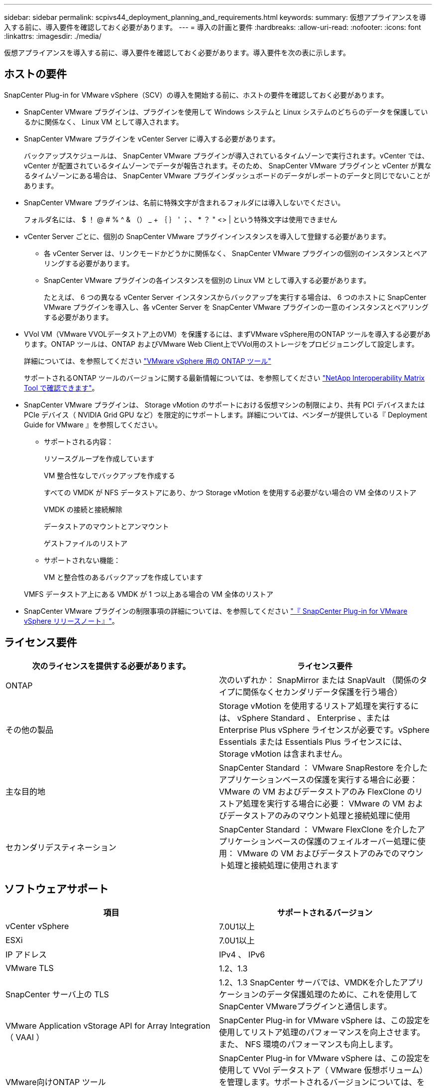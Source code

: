 ---
sidebar: sidebar 
permalink: scpivs44_deployment_planning_and_requirements.html 
keywords:  
summary: 仮想アプライアンスを導入する前に、導入要件を確認しておく必要があります。 
---
= 導入の計画と要件
:hardbreaks:
:allow-uri-read: 
:nofooter: 
:icons: font
:linkattrs: 
:imagesdir: ./media/


[role="lead"]
仮想アプライアンスを導入する前に、導入要件を確認しておく必要があります。導入要件を次の表に示します。



== ホストの要件

SnapCenter Plug-in for VMware vSphere（SCV）の導入を開始する前に、ホストの要件を確認しておく必要があります。

* SnapCenter VMware プラグインは、プラグインを使用して Windows システムと Linux システムのどちらのデータを保護しているかに関係なく、 Linux VM として導入されます。
* SnapCenter VMware プラグインを vCenter Server に導入する必要があります。
+
バックアップスケジュールは、 SnapCenter VMware プラグインが導入されているタイムゾーンで実行されます。vCenter では、 vCenter が配置されているタイムゾーンでデータが報告されます。そのため、 SnapCenter VMware プラグインと vCenter が異なるタイムゾーンにある場合は、 SnapCenter VMware プラグインダッシュボードのデータがレポートのデータと同じでないことがあります。

* SnapCenter VMware プラグインは、名前に特殊文字が含まれるフォルダには導入しないでください。
+
フォルダ名には、 $ ！ @ # % ^ & （） _ + ｛ ｝ ' ；、 * ？ " <> | という特殊文字は使用できません

* vCenter Server ごとに、個別の SnapCenter VMware プラグインインスタンスを導入して登録する必要があります。
+
** 各 vCenter Server は、リンクモードかどうかに関係なく、 SnapCenter VMware プラグインの個別のインスタンスとペアリングする必要があります。
** SnapCenter VMware プラグインの各インスタンスを個別の Linux VM として導入する必要があります。
+
たとえば、 6 つの異なる vCenter Server インスタンスからバックアップを実行する場合は、 6 つのホストに SnapCenter VMware プラグインを導入し、各 vCenter Server を SnapCenter VMware プラグインの一意のインスタンスとペアリングする必要があります。



* VVol VM（VMware VVOLデータストア上のVM）を保護するには、まずVMware vSphere用のONTAP ツールを導入する必要があります。ONTAP ツールは、ONTAP およびVMware Web Client上でVVol用のストレージをプロビジョニングして設定します。
+
詳細については、を参照してください https://docs.netapp.com/us-en/ontap-tools-vmware-vsphere/index.html["VMware vSphere 用の ONTAP ツール"^]

+
サポートされるONTAP ツールのバージョンに関する最新情報については、を参照してください https://imt.netapp.com/matrix/imt.jsp?components=117018;&solution=1259&isHWU&src=IMT["NetApp Interoperability Matrix Tool で確認できます"^]。

* SnapCenter VMware プラグインは、 Storage vMotion のサポートにおける仮想マシンの制限により、共有 PCI デバイスまたは PCIe デバイス（ NVIDIA Grid GPU など）を限定的にサポートします。詳細については、ベンダーが提供している『 Deployment Guide for VMware 』を参照してください。
+
** サポートされる内容：
+
リソースグループを作成しています

+
VM 整合性なしでバックアップを作成する

+
すべての VMDK が NFS データストアにあり、かつ Storage vMotion を使用する必要がない場合の VM 全体のリストア

+
VMDK の接続と接続解除

+
データストアのマウントとアンマウント

+
ゲストファイルのリストア

** サポートされない機能：
+
VM と整合性のあるバックアップを作成しています

+
VMFS データストア上にある VMDK が 1 つ以上ある場合の VM 全体のリストア



* SnapCenter VMware プラグインの制限事項の詳細については、を参照してください link:scpivs44_release_notes.html["『 SnapCenter Plug-in for VMware vSphere リリースノート』"^]。




== ライセンス要件

|===
| 次のライセンスを提供する必要があります。 | ライセンス要件 


| ONTAP | 次のいずれか： SnapMirror または SnapVault （関係のタイプに関係なくセカンダリデータ保護を行う場合） 


| その他の製品 | Storage vMotion を使用するリストア処理を実行するには、 vSphere Standard 、 Enterprise 、または Enterprise Plus vSphere ライセンスが必要です。vSphere Essentials または Essentials Plus ライセンスには、 Storage vMotion は含まれません。 


| 主な目的地 | SnapCenter Standard ： VMware SnapRestore を介したアプリケーションベースの保護を実行する場合に必要： VMware の VM およびデータストアのみ FlexClone のリストア処理を実行する場合に必要： VMware の VM およびデータストアのみのマウント処理と接続処理に使用 


| セカンダリデスティネーション | SnapCenter Standard ： VMware FlexClone を介したアプリケーションベースの保護のフェイルオーバー処理に使用： VMware の VM およびデータストアのみでのマウント処理と接続処理に使用されます 
|===


== ソフトウェアサポート

|===
| 項目 | サポートされるバージョン 


| vCenter vSphere | 7.0U1以上 


| ESXi | 7.0U1以上 


| IP アドレス | IPv4 、 IPv6 


| VMware TLS | 1.2、1.3 


| SnapCenter サーバ上の TLS | 1.2、1.3 SnapCenter サーバでは、VMDKを介したアプリケーションのデータ保護処理のために、これを使用してSnapCenter VMwareプラグインと通信します。 


| VMware Application vStorage API for Array Integration （ VAAI ） | SnapCenter Plug-in for VMware vSphere は、この設定を使用してリストア処理のパフォーマンスを向上させます。また、 NFS 環境のパフォーマンスも向上します。 


| VMware向けONTAP ツール | SnapCenter Plug-in for VMware vSphere は、この設定を使用して VVol データストア（ VMware 仮想ボリューム）を管理します。サポートされるバージョンについては、を参照してください https://imt.netapp.com/matrix/imt.jsp?components=117018;&solution=1259&isHWU&src=IMT["NetApp Interoperability Matrix Tool で確認できます"^]。 
|===
サポートされているバージョンの最新情報については、を参照してください https://imt.netapp.com/matrix/imt.jsp?components=117018;&solution=1259&isHWU&src=IMT["NetApp Interoperability Matrix Tool で確認できます"^]。



== スペースとサイジングの要件

|===
| 項目 | 要件 


| オペレーティングシステム | Linux の場合 


| 最小 CPU 数 | 4 コア 


| 最小 RAM | 最小： 12GB 。推奨： 16GB 


| SnapCenter Plug-in for VMware vSphere 、ログ、および MySQL データベースの最小ハードドライブスペース | 100 GB 
|===


== 接続とポートの要件

|===
| ポートのタイプ | 事前設定されたポート 


| VMware ESXi Serverのポート | 443（HTTPS）、双方向のゲストファイルリストア機能では、このポートが使用されます。 


| SnapCenter Plug-in for VMware vSphere のポート  a| 
8144（HTTPS）。双方向のポートは、VMware vSphereクライアントとSnapCenter サーバからの通信に使用されます。8080 Bidirectional このポートは仮想アプライアンスの管理に使用されます。

注：SnapCenterにSCVホストを追加するためのカスタムポートがサポートされています。



| VMware vSphere vCenter Server のポート | VVol VM を保護する場合はポート 443 を使用する必要があります。 


| ストレージクラスタまたは Storage VM ポート | 443 （ HTTPS ）、双方向 80 （ HTTP ）、仮想アプライアンスと Storage VM または Storage VM を含むクラスタ間の通信に使用されるポート。 
|===


== サポートされる構成

各プラグインインスタンスでサポートされる vCenter Server は 1 つだけです。リンクモードの vCenter がサポートされます。次の図に示すように、複数のプラグインインスタンスで同じ SnapCenter サーバをサポートできます。

image:scpivs44_image4.png["サポートされている構成グラフィック表現"]



== RBAC 権限が必要です

vCenter 管理者アカウントには、次の表に示す vCenter 権限が必要です。

|===
| この操作を実行するには ... | 次の vCenter 権限が必要です ... 


| SnapCenter Plug-in for VMware vSphere を導入して vCenter に登録 | 拡張子：拡張子を登録します 


| SnapCenter Plug-in for VMware vSphere をアップグレードまたは削除します  a| 
内線番号

* 拡張機能を更新します
* 拡張機能を登録解除します




| SnapCenter に登録された vCenter Credential ユーザアカウントに、 SnapCenter Plug-in for VMware vSphere へのユーザアクセスが検証されるようにします | sessions.validate.session 


| ユーザに SnapCenter Plug-in for VMware vSphere へのアクセスを許可します | SCV Administrator Backup SCV Guest File Restore SCV Restore SCV View 権限が vCenter ルートで割り当てられている必要があります。 
|===


== AutoSupport

SnapCenter Plug-in for VMware vSphere は、プラグインの URL など、その使用状況を追跡するための最小情報を提供します。AutoSupport には、 AutoSupport ビューアによって表示されるインストール済みプラグインの表が含まれています。
